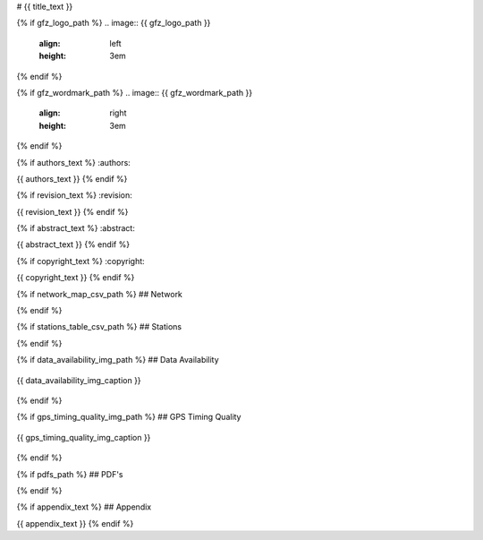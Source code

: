 # {{ title_text }}

{% if gfz_logo_path %}
.. image:: {{ gfz_logo_path }}
   :align: left
   :height: 3em

{% endif %}

{% if gfz_wordmark_path %}
.. image:: {{ gfz_wordmark_path }}
   :align: right
   :height: 3em
{% endif %}

{% if authors_text %}
:authors:

{{ authors_text }}
{% endif %}

{% if revision_text %}
:revision:

{{ revision_text }}
{% endif %}

{% if abstract_text %}
:abstract:

{{ abstract_text }}
{% endif %}

{% if copyright_text %}
:copyright:

{{ copyright_text }}
{% endif %}

{% if network_map_csv_path %}
## Network

.. map-figure:: {{ network_map_csv_path }}
   :name_key: Name
   :lat_key: Lat
   :lon_key: Lon 
   :align: center
   
   {{ network_map_caption }}
{% endif %}

{% if stations_table_csv_path %}
## Stations

.. csv-table:: 
   :file: {{ stations_table_csv_path }}
{% endif %}

{% if data_availability_img_path %}
## Data Availability

.. figure:: {{ data_availability_img_path }}
   :align: center
   :width: 100%

   {{ data_availability_img_caption }}
{% endif %}

{% if gps_timing_quality_img_path %}
## GPS Timing Quality

.. figure:: {{ gps_timing_quality_img_path }}
   :align: center
   :width: 100%

   {{ gps_timing_quality_img_caption }}
{% endif %}

{% if pdfs_path %}
## PDF's

.. imgages-grid:: {{ pdfs_path }}
   :columns: "_HHE*.pdf" _HHN*.pdf _HHZ*.pdf
{% endif %}

{% if appendix_text %}
## Appendix

{{ appendix_text }}
{% endif %}